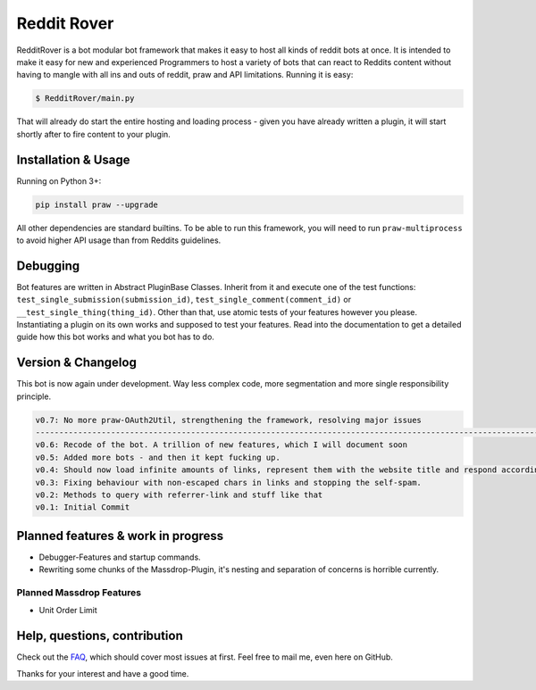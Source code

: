 .. _main_page:

Reddit Rover
============

.. begin_description

RedditRover is a bot modular bot framework that makes it easy to host all kinds of reddit bots at once.
It is intended to make it easy for new and experienced Programmers to host a variety of bots that can react to Reddits
content without having to mangle with all ins and outs of reddit, praw and API limitations. Running it is easy:

.. code-block:: bash

    $ RedditRover/main.py

That will already do start the entire hosting and loading process - given you have already written a plugin,
it will start shortly after to fire content to your plugin.

.. end_description

.. begin_installation

Installation & Usage
--------------------

Running on Python 3+:

.. code-block:: python

    pip install praw --upgrade

All other dependencies are standard builtins. To be able to run this framework,
you will need to run ``praw-multiprocess`` to avoid higher API usage than from Reddits guidelines.

.. end_installation

Debugging
---------
Bot features are written in Abstract PluginBase Classes. Inherit from it and execute one of the test functions:
``test_single_submission(submission_id)``, ``test_single_comment(comment_id)`` or ``__test_single_thing(thing_id)``.
Other than that, use atomic tests of your features however you please. Instantiating a plugin on its own works and
supposed to test your features. Read into the documentation to get a detailed guide how this bot works and what you bot has to do.

Version & Changelog
-------------------
This bot is now again under development. Way less complex code, more segmentation and more single responsibility principle.

.. code-block:: html

    v0.7: No more praw-OAuth2Util, strengthening the framework, resolving major issues
    --------------------------------------------------------------------------------------------------------------
    v0.6: Recode of the bot. A trillion of new features, which I will document soon
    v0.5: Added more bots - and then it kept fucking up.
    v0.4: Should now load infinite amounts of links, represent them with the website title and respond accordingly.
    v0.3: Fixing behaviour with non-escaped chars in links and stopping the self-spam.
    v0.2: Methods to query with referrer-link and stuff like that
    v0.1: Initial Commit


.. begin_future

Planned features & work in progress
-----------------------------------
- Debugger-Features and startup commands.
- Rewriting some chunks of the Massdrop-Plugin, it's nesting and separation of concerns is horrible currently.

Planned Massdrop Features
+++++++++++++++++++++++++
- Unit Order Limit

.. end_future

.. begin_faq

Help, questions, contribution
-----------------------------
Check out the `FAQ <https://github.com/DarkMio/Massdrop-Reddit-Bot/wiki/FAQ>`_, which should cover most issues at first. Feel free to mail me, even here on GitHub.

.. end_faq

Thanks for your interest and have a good time.
